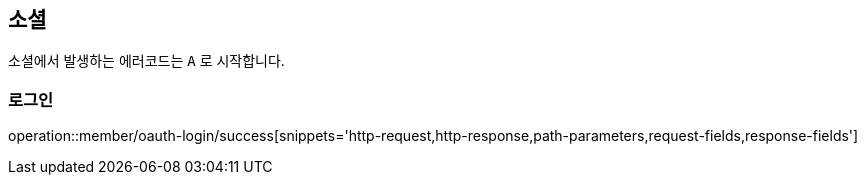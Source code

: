 [[oauth-login]]
== 소셜

소셜에서 발생하는 에러코드는 `A` 로 시작합니다.

=== 로그인

operation::member/oauth-login/success[snippets='http-request,http-response,path-parameters,request-fields,response-fields']
